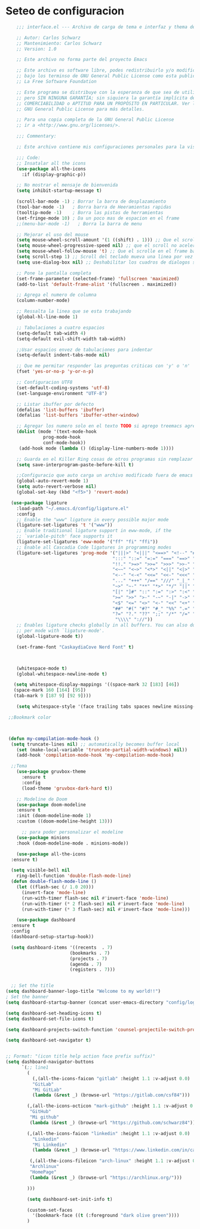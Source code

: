 * Seteo de configuracion
  #+BEGIN_SRC emacs-lisp
    ;;; interface.el --- Archivo de carga de tema e interfaz y thema de Emacs -*- lexical-binding: t -*-

    ;; Autor: Carlos Schwarz
    ;; Mantenimiento: Carlos Schwarz
    ;; Version: 1.0

    ;; Este archivo no forma parte del proyecto Emacs

    ;; Este archivo es software libre, podes redistribuirlo y/o modificarlo
    ;; bajo los terminso de GNU General Public License como esta publicado en
    ;; La Free Software Foundation

    ;; Este programa se distribuye con la esperanza de que sea de utilidad,
    ;; pero SIN NINGUNA GARANTÍA; sin siquiera la garantía implícita de
    ;; COMERCIABILIDAD o APTITUD PARA UN PROPÓSITO EN PARTICULAR. Ver la
    ;; GNU General Public License para más detalles.

    ;; Para una copia completa de la GNU General Public License
    ;; ir a <http://www.gnu.org/licenses/>.

    ;;; Commentary:

    ;; Este archivo contiene mis configuraciones personales para la vista y tema del programa

    ;;; Code:
    ;; Insatalar all the icons
    (use-package all-the-icons
      :if (display-graphic-p))
    
    ;; No mostrar el mensaje de bienvenida
    (setq inhibit-startup-message t)

    (scroll-bar-mode -1) ; Borrar la barra de desplazamiento
    (tool-bar-mode -1)   ; Borra barra de Heeramientas rapidas
    (tooltip-mode -1)    ; Borra las pistas de herramientas
    (set-fringe-mode 10) ; Da un poco mas de espacion en el frame
    ;;(menu-bar-mode -1)   ; Borra la barra de menu

    ;; Mejorar el uso del mouse
    (setq mouse-wheel-scroll-amount '(1 ((shift) . 1))) ;; Que el scroll se mueva una linea a la vez
    (setq mouse-wheel-progressive-speed nil) ;; que el scroll no acelere
    (setq mouse-wheel-follow-mouse 't) ;; Que el scrolle en el frame bajo el mouse
    (setq scroll-step 1) ;; Scroll del teclado mueva una linea por vez
    (setq use-dialog-box nil) ;; Deshabilitar los cuadros de dialogos si no estamos en Mac

    ;; Pone la pantalla completa
    (set-frame-parameter (selected-frame) 'fullscreen 'maximized)
    (add-to-list 'default-frame-alist '(fullscreen . maximized))

    ;; Agrega el numero de columna
    (column-number-mode)

    ;; Ressalta la linea que se esta trabajando
    (global-hl-line-mode 1)

    ;; Tabulaciones a cuatro espacios
    (setq-default tab-width 4)
    (setq-default evil-shift-width tab-width)

    ;;Usar espacios envez de tabulaciones para indentar
    (setq-default indent-tabs-mode nil)

    ;; Que me permitar responder las preguntas criticas con 'y' o 'n'
    (fset 'yes-or-no-p 'y-or-n-p)

    ;; Configuracion UTF8
    (set-default-coding-systems 'utf-8)
    (set-language-environment "UTF-8")

    ;; Listar ibuffer por defecto
    (defalias 'list-buffers 'ibuffer) 
    (defalias 'list-buffers 'ibuffer-other-window) 

    ;; Agregar los numero solo en el texto TODO si agrego treemacs agregarlo
    (dolist (mode '(text-mode-hook
              prog-mode-hook
              conf-mode-hook))
     (add-hook mode (lambda () (display-line-numbers-mode 1))))

    ;; Guarda en el Killer Ring cosas de otros programas sin remplazar lo de Emacs
    (setq save-interprogram-paste-before-kill t)

    ;;Configuracio que auto carga un archivo modificado fuera de emacs
    (global-auto-revert-mode 1)
    (setq auto-revert-verbose nil)
    (global-set-key (kbd "<f5>") 'revert-mode)  
  
  (use-package ligature
    :load-path "~/.emacs.d/config/ligature.el"
    :config
    ;; Enable the "www" ligature in every possible major mode
    (ligature-set-ligatures 't '("www"))
    ;; Enable traditional ligature support in eww-mode, if the
    ;; `variable-pitch' face supports it
    (ligature-set-ligatures 'eww-mode '("ff" "fi" "ffi"))
    ;; Enable all Cascadia Code ligatures in programming modes
    (ligature-set-ligatures 'prog-mode '("|||>" "<|||" "<==>" "<!--" "####" "~~>" "***" "||=" "||>"
                                        ":::" "::=" "=:=" "===" "==>" "=!=" "=>>" "=<<" "=/=" "!=="
                                        "!!." ">=>" ">>=" ">>>" ">>-" ">->" "->>" "-->" "---" "-<<"
                                        "<~~" "<~>" "<*>" "<||" "<|>" "<$>" "<==" "<=>" "<=<" "<->"
                                        "<--" "<-<" "<<=" "<<-" "<<<" "<+>" "</>" "###" "#_(" "..<"
                                        "..." "+++" "/==" "///" "_|_" "www" "&&" "^=" "~~" "~@" "~="
                                        "~>" "~-" "**" "*>" "*/" "||" "|}" "|]" "|=" "|>" "|-" "{|"
                                        "[|" "]#" "::" ":=" ":>" ":<" "$>" "==" "=>" "!=" "!!" ">:"
                                        ">=" ">>" ">-" "-~" "-|" "->" "--" "-<" "<~" "<*" "<|" "<:"
                                        "<$" "<=" "<>" "<-" "<<" "<+" "</" "#{" "#[" "#:" "#=" "#!"
                                        "##" "#(" "#?" "#_" "%%" ".=" ".-" ".." ".?" "+>" "++" "?:"
                                        "?=" "?." "??" ";;" "/*" "/=" "/>" "//" "__" "~~" "(*" "*)"
                                         "\\\\" "://"))
    ;; Enables ligature checks globally in all buffers. You can also do it
    ;; per mode with `ligature-mode'.
    (global-ligature-mode t))
    
    (set-frame-font "CaskaydiaCove Nerd Font" t)
   

    
    (whitespace-mode t)
    (global-whitespace-newline-mode t)

   (setq whitespace-display-mappings '((space-mark 32 [183] [46])
   (space-mark 160 [164] [95])
   (tab-mark 9 [187 9] [92 9])))
 
    (setq whitespace-style '(face trailing tabs spaces newline missing-newline-at-eof empty indentation space-after-tab space-before-tab space-mark tab-mark newline-mark))
 
 ;;Bookmark color
  
 
 
 (defun my-compilation-mode-hook ()
  (setq truncate-lines nil) ;; automatically becomes buffer local
    (set (make-local-variable 'truncate-partial-width-windows) nil))
    (add-hook 'compilation-mode-hook 'my-compilation-mode-hook)
    
  ;;Tema
    (use-package gruvbox-theme
      :ensure t
      :config
      (load-theme 'gruvbox-dark-hard t))
    
    ;; Modeline de Doom
    (use-package doom-modeline
    :ensure t
    :init (doom-modeline-mode 1)
    :custom ((doom-modeline-height 13)))
    
      ;; para poder personalizar el modeline
    (use-package minions
    :hook (doom-modeline-mode . minions-mode))
    
    (use-package all-the-icons
  :ensure t)
  
  (setq visible-bell nil
    ring-bell-function 'double-flash-mode-line)
  (defun double-flash-mode-line ()
    (let ((flash-sec (/ 1.0 20)))
      (invert-face 'mode-line)
      (run-with-timer flash-sec nil #'invert-face 'mode-line)
      (run-with-timer (* 2 flash-sec) nil #'invert-face 'mode-line)
      (run-with-timer (* 3 flash-sec) nil #'invert-face 'mode-line)))
      
    (use-package dashboard
  :ensure t
  :config
  (dashboard-setup-startup-hook))
  
  (setq dashboard-items '((recents  . 7)
                        (bookmarks . 7)
                        (projects . 7)
                        (agenda . 7)
                        (registers . 7)))
                        
  
  ;; Set the title
(setq dashboard-banner-logo-title "Welcome to my world!!")
; Set the banner
(setq dashboard-startup-banner (concat user-emacs-directory "config/logo/emacs.png"))

(setq dashboard-set-heading-icons t)
(setq dashboard-set-file-icons t)

(setq dashboard-projects-switch-function 'counsel-projectile-switch-project-by-name)

(setq dashboard-set-navigator t)


;; Format: "(icon title help action face prefix suffix)"
(setq dashboard-navigator-buttons
      `(;; line1
        (
          (,(all-the-icons-faicon "gitlab" :height 1.1 :v-adjust 0.0)
          "GitLab"
          "Mi GitLab"
          (lambda (&rest _) (browse-url "https://gitlab.com/csf84")))
          
        (,(all-the-icons-octicon "mark-github" :height 1.1 :v-adjust 0.0)
         "GitHub"
         "Mi github"
         (lambda (&rest _) (browse-url "https://github.com/schwarz84")))

        (,(all-the-icons-faicon "linkedin" :height 1.1 :v-adjust 0.0)
          "Linkedin"
          "Mi Linkedin"
          (lambda (&rest _) (browse-url "https://www.linkedin.com/in/carlos-enrique-schwarz-fischer-69a683ba/")))
          
         (,(all-the-icons-fileicon "arch-linux" :height 1.1 :v-adjust 0.0)
         "Archlinux"
         "HomePage"
         (lambda (&rest _) (browse-url "https://archlinux.org/")))
          
        )))      
        
        (setq dashboard-set-init-info t)
        
        (custom-set-faces
          '(bookmark-face ((t (:foreground "dark olive green"))))
        )
        
      
    #+END_SRC
